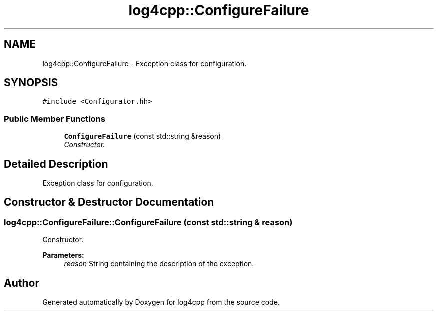 .TH "log4cpp::ConfigureFailure" 3 "3 Oct 2012" "Version 1.0" "log4cpp" \" -*- nroff -*-
.ad l
.nh
.SH NAME
log4cpp::ConfigureFailure \- Exception class for configuration.  

.PP
.SH SYNOPSIS
.br
.PP
\fC#include <Configurator.hh>\fP
.PP
.SS "Public Member Functions"

.in +1c
.ti -1c
.RI "\fBConfigureFailure\fP (const std::string &reason)"
.br
.RI "\fIConstructor. \fP"
.in -1c
.SH "Detailed Description"
.PP 
Exception class for configuration. 
.PP
.SH "Constructor & Destructor Documentation"
.PP 
.SS "log4cpp::ConfigureFailure::ConfigureFailure (const std::string & reason)"
.PP
Constructor. 
.PP
\fBParameters:\fP
.RS 4
\fIreason\fP String containing the description of the exception. 
.RE
.PP


.SH "Author"
.PP 
Generated automatically by Doxygen for log4cpp from the source code.
